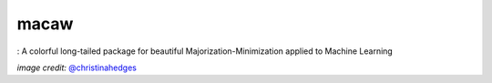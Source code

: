 macaw
=====
|ci-badge| |cov-badge| |bib-badge|

|logo|: A colorful long-tailed package for beautiful Majorization-Minimization applied to Machine Learning

.. |bib-badge| image:: https://zenodo.org/badge/108071896.svg
   :target: https://zenodo.org/badge/latestdoi/108071896
.. |ci-badge| image:: https://travis-ci.org/mirca/macaw.svg?branch=master
   :target: https://travis-ci.org/KeplerGO/oktopus
.. |cov-badge| image:: https://codecov.io/gh/mirca/macaw/branch/master/graph/badge.svg
   :target: https://codecov.io/gh/mirca/oktopus/branch/master/
   
.. |logo| image:: docs/source/_static/logo/macaw_small.png

*image credit:* `@christinahedges <https://www.github.com/christinahedges>`_
